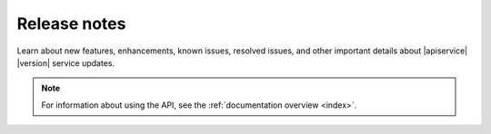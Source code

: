 .. _release-notes-collection:

======================
Release notes
======================

Learn about new features, enhancements, known issues, resolved issues, and
other important details about |apiservice| |version| service updates.

.. note::

   For information about using the API, see the
   :ref:`documentation overview <index>`.

.. include release-notes/clbs-v1-25-26-20160205
.. include release-notes/clbs-v1-23-7-20141007
.. include release-notes/clbs-v1-22-10-20140801
.. include release-notes/clbs-v1-21-14-20140617
.. include release-notes/clbs-v1-21-12-20140606
.. include release-notes/clbs-v1-20-22-20140324
.. include release-notes/clbs-v1-19-32-20140226
